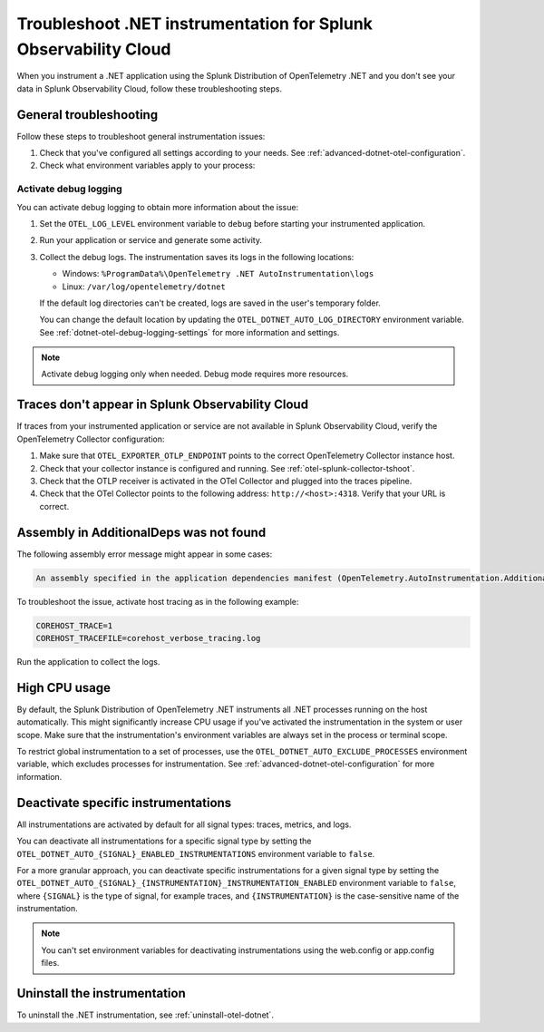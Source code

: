 .. _common-dotnet-otel-troubleshooting:

*******************************************************************
Troubleshoot .NET instrumentation for Splunk Observability Cloud
*******************************************************************

.. meta::
   :description: If your instrumented .NET application is not sending data to Splunk Observability Cloud, or data is missing, follow these steps to identify and resolve the issue.

When you instrument a .NET application using the Splunk Distribution of OpenTelemetry .NET and you don't see your data in Splunk Observability Cloud, follow these troubleshooting steps.

.. _enable-dotnet-otel-debug-logging:

General troubleshooting
===================================================

Follow these steps to troubleshoot general instrumentation issues:

#. Check that you've configured all settings according to your needs. See :ref:`advanced-dotnet-otel-configuration`.

#. Check what environment variables apply to your process:

   .. tabs::

      .. code-tab:: shell Windows PowerShell

         # Run a tool like Process Explorer or execute the following:

         [System.Diagnostics.Process]::GetProcessById(<pid>).StartInfo.EnvironmentVariables

      .. code-tab:: shell Linux

         cat /proc/<pid>/environ # where <pid> is the process ID

Activate debug logging
----------------------------------------------------

You can activate debug logging to obtain more information about the issue:

#. Set the ``OTEL_LOG_LEVEL`` environment variable to ``debug`` before starting your instrumented application.

#. Run your application or service and generate some activity.

#. Collect the debug logs. The instrumentation saves its logs in the following locations:

   - Windows: ``%ProgramData%\OpenTelemetry .NET AutoInstrumentation\logs``
   - Linux: ``/var/log/opentelemetry/dotnet``

   If the default log directories can't be created, logs are saved in the user's temporary folder.

   You can change the default location by updating the ``OTEL_DOTNET_AUTO_LOG_DIRECTORY`` environment variable. See :ref:`dotnet-otel-debug-logging-settings` for more information and settings.

.. note:: Activate debug logging only when needed. Debug mode requires more resources.

Traces don't appear in Splunk Observability Cloud
==================================================================

If traces from your instrumented application or service are not available in Splunk Observability Cloud, verify the OpenTelemetry Collector configuration:

#. Make sure that ``OTEL_EXPORTER_OTLP_ENDPOINT`` points to the correct OpenTelemetry Collector instance host.
#. Check that your collector instance is configured and running. See :ref:`otel-splunk-collector-tshoot`.
#. Check that the OTLP receiver is activated in the OTel Collector and plugged into the traces pipeline.
#. Check that the OTel Collector points to the following address: ``http://<host>:4318``. Verify that your URL is correct.

Assembly in AdditionalDeps was not found
==================================================================

The following assembly error message might appear in some cases:

.. code-block:: bash

   An assembly specified in the application dependencies manifest (OpenTelemetry.AutoInstrumentation.AdditionalDeps.deps.json) was not found

To troubleshoot the issue, activate host tracing as in the following example:

.. code-block:: bash

   COREHOST_TRACE=1
   COREHOST_TRACEFILE=corehost_verbose_tracing.log

Run the application to collect the logs.

.. _dotnet-otel-troubleshoot-cpu:

High CPU usage
====================================================

By default, the Splunk Distribution of OpenTelemetry .NET instruments all .NET processes running on the host automatically. This might significantly increase CPU usage if you've activated the instrumentation in the system or user scope. Make sure that the instrumentation's environment variables are always set in the process or terminal scope.

To restrict global instrumentation to a set of processes, use the ``OTEL_DOTNET_AUTO_EXCLUDE_PROCESSES`` environment variable, which excludes processes for instrumentation. See :ref:`advanced-dotnet-otel-configuration` for more information.

.. _disable-instrumentations-otel-dotnet:

Deactivate specific instrumentations
====================================================

All instrumentations are activated by default for all signal types: traces, metrics, and logs.

You can deactivate all instrumentations for a specific signal type by setting the ``OTEL_DOTNET_AUTO_{SIGNAL}_ENABLED_INSTRUMENTATIONS`` environment variable to ``false``.

For a more granular approach, you can deactivate specific instrumentations for a given signal type by setting the ``OTEL_DOTNET_AUTO_{SIGNAL}_{INSTRUMENTATION}_INSTRUMENTATION_ENABLED`` environment variable to ``false``, where ``{SIGNAL}`` is the type of signal, for example traces, and ``{INSTRUMENTATION}`` is the case-sensitive name of the instrumentation.

.. note:: You can't set environment variables for deactivating instrumentations using the web.config or app.config files.

Uninstall the instrumentation
======================================

To uninstall the .NET instrumentation, see :ref:`uninstall-otel-dotnet`.